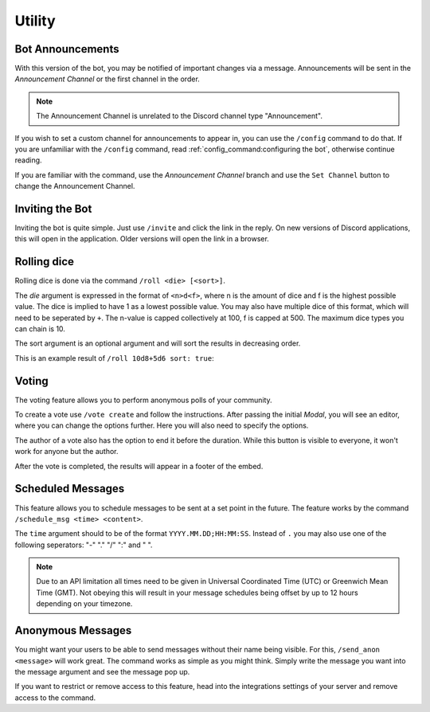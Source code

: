 Utility
=================================================
Bot Announcements
***************************************
With this version of the bot, you may be notified of important changes via a message.
Announcements will be sent in the *Announcement Channel* or the first channel in the order.

.. note:: 
    The Announcement Channel is unrelated to the Discord channel type "Announcement".

.. image:: _static/util/announcement_channel_config.png
    :width: 300
    :alt: The config branch of the Announcement Channel. There is a *Set Channel* button and an info stating the current announcement channel is #general
    :align: right

If you wish to set a custom channel for announcements to appear in, you can use the ``/config`` command to do that.
If you are unfamiliar with the ``/config`` command, read :ref:`config_command:configuring the bot`, otherwise continue reading.

If you are familiar with the command, use the *Announcement Channel* branch 
and use the ``Set Channel`` button to change the Announcement Channel.

Inviting the Bot
***************************************
Inviting the bot is quite simple. Just use ``/invite`` and click the link in the reply.
On new versions of Discord applications, this will open in the application.
Older versions will open the link in a browser.

Rolling dice
***************************************
Rolling dice is done via the command ``/roll <die> [<sort>]``.

The *die* argument is expressed in the format of ``<n>d<f>``, 
where n is the amount of dice and f is the highest possible value.
The dice is implied to have 1 as a lowest possible value.
You may also have multiple dice of this format, which will need to be seperated by ``+``.
The n-value is capped collectively at 100, f is capped at 500. The maximum dice types you can chain is 10.

The sort argument is an optional argument and will sort the results in decreasing order.

This is an example result of ``/roll 10d8+5d6 sort: true``:

.. image:: _static/util/roll_example.png
    :width: 80%

Voting
***************************************
.. image:: _static/util/example_vote.png

The voting feature allows you to perform anonymous polls of your community.

.. image:: _static/util/example_vote_editor.png
    :width: 40%
    :align: right

To create a vote use ``/vote create`` and follow the instructions.
After passing the initial *Modal*, you will see an editor, where you can change the options further. Here you will also need to specify the options.

The author of a vote also has the option to end it before the duration. 
While this button is visible to everyone, it won't work for anyone but the author.

After the vote is completed, the results will appear in a footer of the embed.

Scheduled Messages
***************************************
This feature allows you to schedule messages to be sent at a set point in the future.
The feature works by the command ``/schedule_msg <time> <content>``.

The ``time`` argument should to be of the format ``YYYY.MM.DD;HH:MM:SS``.
Instead of ``.`` you may also use one of the following seperators: "-" "." "/" ":" and " ".

.. note:: 
    Due to an API limitation all times need to be given in Universal Coordinated Time (UTC) or Greenwich Mean Time (GMT).
    Not obeying this will result in your message schedules being offset by up to 12 hours depending on your timezone.

Anonymous Messages
***************************************
You might want your users to be able to send messages without their name being visible.
For this, ``/send_anon <message>`` will work great. The command works as simple as you might think.
Simply write the message you want into the message argument and see the message pop up.

If you want to restrict or remove access to this feature, head into the integrations settings of your server and remove access to the command.